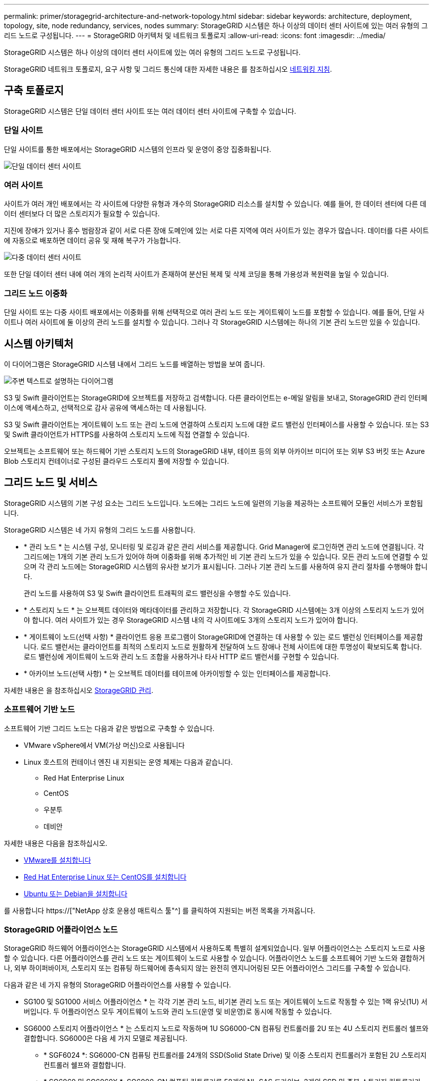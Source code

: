 ---
permalink: primer/storagegrid-architecture-and-network-topology.html 
sidebar: sidebar 
keywords: architecture, deployment, topology, site, node redundancy, services, nodes 
summary: StorageGRID 시스템은 하나 이상의 데이터 센터 사이트에 있는 여러 유형의 그리드 노드로 구성됩니다. 
---
= StorageGRID 아키텍처 및 네트워크 토폴로지
:allow-uri-read: 
:icons: font
:imagesdir: ../media/


[role="lead"]
StorageGRID 시스템은 하나 이상의 데이터 센터 사이트에 있는 여러 유형의 그리드 노드로 구성됩니다.

StorageGRID 네트워크 토폴로지, 요구 사항 및 그리드 통신에 대한 자세한 내용은 를 참조하십시오 xref:../network/index.adoc[네트워킹 지침].



== 구축 토폴로지

StorageGRID 시스템은 단일 데이터 센터 사이트 또는 여러 데이터 센터 사이트에 구축할 수 있습니다.



=== 단일 사이트

단일 사이트를 통한 배포에서는 StorageGRID 시스템의 인프라 및 운영이 중앙 집중화됩니다.

image::../media/data_center_site_single.png[단일 데이터 센터 사이트]



=== 여러 사이트

사이트가 여러 개인 배포에서는 각 사이트에 다양한 유형과 개수의 StorageGRID 리소스를 설치할 수 있습니다. 예를 들어, 한 데이터 센터에 다른 데이터 센터보다 더 많은 스토리지가 필요할 수 있습니다.

지진에 장애가 있거나 홍수 범람장과 같이 서로 다른 장애 도메인에 있는 서로 다른 지역에 여러 사이트가 있는 경우가 많습니다. 데이터를 다른 사이트에 자동으로 배포하면 데이터 공유 및 재해 복구가 가능합니다.

image::../media/data_center_sites_multiple.png[다중 데이터 센터 사이트]

또한 단일 데이터 센터 내에 여러 개의 논리적 사이트가 존재하여 분산된 복제 및 삭제 코딩을 통해 가용성과 복원력을 높일 수 있습니다.



=== 그리드 노드 이중화

단일 사이트 또는 다중 사이트 배포에서는 이중화를 위해 선택적으로 여러 관리 노드 또는 게이트웨이 노드를 포함할 수 있습니다. 예를 들어, 단일 사이트나 여러 사이트에 둘 이상의 관리 노드를 설치할 수 있습니다. 그러나 각 StorageGRID 시스템에는 하나의 기본 관리 노드만 있을 수 있습니다.



== 시스템 아키텍처

이 다이어그램은 StorageGRID 시스템 내에서 그리드 노드를 배열하는 방법을 보여 줍니다.

image::../media/grid_nodes_and_components.png[주변 텍스트로 설명하는 다이어그램]

S3 및 Swift 클라이언트는 StorageGRID에 오브젝트를 저장하고 검색합니다. 다른 클라이언트는 e-메일 알림을 보내고, StorageGRID 관리 인터페이스에 액세스하고, 선택적으로 감사 공유에 액세스하는 데 사용됩니다.

S3 및 Swift 클라이언트는 게이트웨이 노드 또는 관리 노드에 연결하여 스토리지 노드에 대한 로드 밸런싱 인터페이스를 사용할 수 있습니다. 또는 S3 및 Swift 클라이언트가 HTTPS를 사용하여 스토리지 노드에 직접 연결할 수 있습니다.

오브젝트는 소프트웨어 또는 하드웨어 기반 스토리지 노드의 StorageGRID 내부, 테이프 등의 외부 아카이브 미디어 또는 외부 S3 버킷 또는 Azure Blob 스토리지 컨테이너로 구성된 클라우드 스토리지 풀에 저장할 수 있습니다.



== 그리드 노드 및 서비스

StorageGRID 시스템의 기본 구성 요소는 그리드 노드입니다. 노드에는 그리드 노드에 일련의 기능을 제공하는 소프트웨어 모듈인 서비스가 포함됩니다.

StorageGRID 시스템은 네 가지 유형의 그리드 노드를 사용합니다.

* * 관리 노드 * 는 시스템 구성, 모니터링 및 로깅과 같은 관리 서비스를 제공합니다. Grid Manager에 로그인하면 관리 노드에 연결됩니다. 각 그리드에는 1개의 기본 관리 노드가 있어야 하며 이중화를 위해 추가적인 비 기본 관리 노드가 있을 수 있습니다. 모든 관리 노드에 연결할 수 있으며 각 관리 노드에는 StorageGRID 시스템의 유사한 보기가 표시됩니다. 그러나 기본 관리 노드를 사용하여 유지 관리 절차를 수행해야 합니다.
+
관리 노드를 사용하여 S3 및 Swift 클라이언트 트래픽의 로드 밸런싱을 수행할 수도 있습니다.

* * 스토리지 노드 * 는 오브젝트 데이터와 메타데이터를 관리하고 저장합니다. 각 StorageGRID 시스템에는 3개 이상의 스토리지 노드가 있어야 합니다. 여러 사이트가 있는 경우 StorageGRID 시스템 내의 각 사이트에도 3개의 스토리지 노드가 있어야 합니다.
* * 게이트웨이 노드(선택 사항) * 클라이언트 응용 프로그램이 StorageGRID에 연결하는 데 사용할 수 있는 로드 밸런싱 인터페이스를 제공합니다. 로드 밸런서는 클라이언트를 최적의 스토리지 노드로 원활하게 전달하여 노드 장애나 전체 사이트에 대한 투명성이 확보되도록 합니다. 로드 밸런싱에 게이트웨이 노드와 관리 노드 조합을 사용하거나 타사 HTTP 로드 밸런서를 구현할 수 있습니다.
* * 아카이브 노드(선택 사항) * 는 오브젝트 데이터를 테이프에 아카이빙할 수 있는 인터페이스를 제공합니다.


자세한 내용은 을 참조하십시오 xref:../admin/index.adoc[StorageGRID 관리].



=== 소프트웨어 기반 노드

소프트웨어 기반 그리드 노드는 다음과 같은 방법으로 구축할 수 있습니다.

* VMware vSphere에서 VM(가상 머신)으로 사용됩니다
* Linux 호스트의 컨테이너 엔진 내 지원되는 운영 체제는 다음과 같습니다.
+
** Red Hat Enterprise Linux
** CentOS
** 우분투
** 데비안




자세한 내용은 다음을 참조하십시오.

* xref:../vmware/index.adoc[VMware를 설치합니다]
* xref:../rhel/index.adoc[Red Hat Enterprise Linux 또는 CentOS를 설치합니다]
* xref:../ubuntu/index.adoc[Ubuntu 또는 Debian을 설치합니다]


를 사용합니다 https://["NetApp 상호 운용성 매트릭스 툴"^] 를 클릭하여 지원되는 버전 목록을 가져옵니다.



=== StorageGRID 어플라이언스 노드

StorageGRID 하드웨어 어플라이언스는 StorageGRID 시스템에서 사용하도록 특별히 설계되었습니다. 일부 어플라이언스는 스토리지 노드로 사용할 수 있습니다. 다른 어플라이언스를 관리 노드 또는 게이트웨이 노드로 사용할 수 있습니다. 어플라이언스 노드를 소프트웨어 기반 노드와 결합하거나, 외부 하이퍼바이저, 스토리지 또는 컴퓨팅 하드웨어에 종속되지 않는 완전히 엔지니어링된 모든 어플라이언스 그리드를 구축할 수 있습니다.

다음과 같은 네 가지 유형의 StorageGRID 어플라이언스를 사용할 수 있습니다.

* SG100 및 SG1000 서비스 어플라이언스 * 는 각각 기본 관리 노드, 비기본 관리 노드 또는 게이트웨이 노드로 작동할 수 있는 1랙 유닛(1U) 서버입니다. 두 어플라이언스 모두 게이트웨이 노드와 관리 노드(운영 및 비운영)로 동시에 작동할 수 있습니다.
* SG6000 스토리지 어플라이언스 * 는 스토리지 노드로 작동하며 1U SG6000-CN 컴퓨팅 컨트롤러를 2U 또는 4U 스토리지 컨트롤러 쉘프와 결합합니다. SG6000은 다음 세 가지 모델로 제공됩니다.
+
** * SGF6024 *: SG6000-CN 컴퓨팅 컨트롤러를 24개의 SSD(Solid State Drive) 및 이중 스토리지 컨트롤러가 포함된 2U 스토리지 컨트롤러 쉘프와 결합합니다.
** * SG6060 및 SG6060X *: SG6000-CN 컴퓨팅 컨트롤러를 58개의 NL-SAS 드라이브, 2개의 SSD 및 중복 스토리지 컨트롤러가 포함된 4U 엔클로저와 결합합니다. SG6060 및 SG6060X는 각각 60-드라이브 확장 쉘프를 1개 또는 2개 지원하므로 오브젝트 스토리지 전용 드라이브를 최대 178개까지 제공할 수 있습니다.


* SG5700 스토리지 어플라이언스 * 는 스토리지 노드로 작동하는 통합 스토리지 및 컴퓨팅 플랫폼입니다. SG5700은 4가지 모델로 제공됩니다.
+
** * SG5712 및 SG5712X *: 12개의 NL-SAS 드라이브와 통합 스토리지 및 컴퓨팅 컨트롤러가 포함된 2U 엔클로저
** * SG5760 및 SG5760X *: 4U 엔클로저로, NL-SAS 드라이브 60개, 통합 스토리지 및 컴퓨팅 컨트롤러 포함.


* SG5600 스토리지 어플라이언스 * 는 스토리지 노드로 작동하는 통합 스토리지 및 컴퓨팅 플랫폼입니다. SG5600은 다음 두 가지 모델로 사용할 수 있습니다.
+
** * SG5612 *: 12개의 NL-SAS 드라이브와 통합 스토리지 및 컴퓨팅 컨트롤러를 포함하는 2U 엔클로저
** * SG5660 *: 60개의 NL-SAS 드라이브와 통합 스토리지 및 컴퓨팅 컨트롤러를 포함하는 4U 엔클로저




자세한 내용은 다음을 참조하십시오.

* https://["NetApp Hardware Universe를 참조하십시오"^]
* xref:../sg100-1000/index.adoc[SG100 및 SG1000 서비스 어플라이언스]
* xref:../sg6000/index.adoc[SG6000 스토리지 어플라이언스]
* xref:../sg5700/index.adoc[SG5700 스토리지 어플라이언스]
* xref:../sg5600/index.adoc[SG5600 스토리지 어플라이언스]




=== 관리 노드에 대한 기본 서비스

다음 표에서는 관리 노드의 기본 서비스를 보여 줍니다. 그러나 이 테이블에는 모든 노드 서비스가 나열되지는 않습니다.

[cols="1a,2a"]
|===
| 서비스 | 키 기능 


 a| 
AMS(감사 관리 시스템)
 a| 
시스템 활동을 추적합니다.



 a| 
구성 관리 노드(CMN)
 a| 
시스템 전체 구성을 관리합니다. 기본 관리자 노드만.



 a| 
관리 애플리케이션 프로그램 인터페이스(관리 API)
 a| 
Grid Management API 및 Tenant Management API의 요청을 처리합니다.



 a| 
고가용성
 a| 
관리 노드 및 게이트웨이 노드 그룹의 고가용성 가상 IP 주소를 관리합니다.

* 참고: * 이 서비스는 게이트웨이 노드에서도 찾을 수 있습니다.



 a| 
로드 밸런서
 a| 
클라이언트에서 스토리지 노드로 S3 및 Swift 트래픽의 로드 밸런싱을 제공합니다.

* 참고: * 이 서비스는 게이트웨이 노드에서도 찾을 수 있습니다.



 a| 
네트워크 관리 시스템(NMS)
 a| 
그리드 관리자를 위한 기능을 제공합니다.



 a| 
프로메테우스
 a| 
메트릭을 수집 및 저장합니다.



 a| 
서버 상태 모니터(SSM)
 a| 
운영 체제 및 기본 하드웨어를 모니터링합니다.

|===


=== 스토리지 노드의 기본 서비스

다음 표에는 스토리지 노드의 기본 서비스가 나와 있지만 이 표에는 모든 노드 서비스가 나와 있지 않습니다.


NOTE: ADC 서비스 및 RSM 서비스와 같은 일부 서비스는 일반적으로 각 사이트의 세 스토리지 노드에만 존재합니다.

[cols="1a,2a"]
|===
| 서비스 | 키 기능 


 a| 
계정(acct)
 a| 
테넌트 계정을 관리합니다.



 a| 
관리 도메인 컨트롤러(ADC)
 a| 
토폴로지 및 그리드 전체의 구성 유지



 a| 
Cassandra 를 클릭합니다
 a| 
오브젝트 메타데이터를 저장하고 보호합니다.



 a| 
Cassandra Refaper(Cassandra 성형기)
 a| 
오브젝트 메타데이터를 자동으로 복구합니다.



 a| 
청크
 a| 
삭제 코딩 데이터 및 패리티 조각을 관리합니다.



 a| 
Data Mover(DMV)
 a| 
데이터를 클라우드 스토리지 풀로 이동합니다.



 a| 
DDS(분산 데이터 저장소)
 a| 
오브젝트 메타데이터 스토리지를 모니터링합니다.



 a| 
ID(idnt)
 a| 
LDAP 및 Active Directory에서 사용자 ID를 페더레이션합니다.



 a| 
LDR(Local Distribution Router)
 a| 
오브젝트 스토리지 프로토콜 요청을 처리하고 디스크의 오브젝트 데이터를 관리합니다.



 a| 
복제된 상태 시스템(RSM)
 a| 
S3 플랫폼 서비스 요청이 해당 엔드포인트로 전송되도록 합니다.



 a| 
서버 상태 모니터(SSM)
 a| 
운영 체제 및 기본 하드웨어를 모니터링합니다.

|===


=== 게이트웨이 노드에 대한 기본 서비스

다음 표에서는 게이트웨이 노드의 기본 서비스를 보여 줍니다. 그러나 이 테이블에는 모든 노드 서비스가 나열되지는 않습니다.

[cols="1a,2a"]
|===
| 서비스 | 키 기능 


 a| 
연결 로드 밸런서(CLB)
 a| 
클라이언트에서 스토리지 노드로 S3 및 Swift 트래픽의 계층 3 및 4 로드 밸런싱을 제공합니다. 레거시 로드 밸런싱 메커니즘

* 참고: * CLB 서비스는 더 이상 사용되지 않습니다.



 a| 
고가용성
 a| 
관리 노드 및 게이트웨이 노드 그룹의 고가용성 가상 IP 주소를 관리합니다.

* 참고: * 이 서비스는 관리 노드에서도 찾을 수 있습니다.



 a| 
로드 밸런서
 a| 
클라이언트에서 스토리지 노드로 S3 및 Swift 트래픽의 계층 7 로드 밸런싱을 제공합니다. 이것은 권장되는 로드 밸런싱 메커니즘입니다.

* 참고: * 이 서비스는 관리 노드에서도 찾을 수 있습니다.



 a| 
서버 상태 모니터(SSM)
 a| 
운영 체제 및 기본 하드웨어를 모니터링합니다.

|===


=== 아카이브 노드에 대한 기본 서비스

다음 표에는 아카이브 노드의 기본 서비스가 나와 있지만 이 표에는 모든 노드 서비스가 나열되어 있지 않습니다.

[cols="1a,2a"]
|===
| 서비스 | 키 기능 


 a| 
아카이브(ARC)
 a| 
TSM(Tivoli Storage Manager) 외부 테이프 스토리지 시스템과 통신합니다.



 a| 
서버 상태 모니터(SSM)
 a| 
운영 체제 및 기본 하드웨어를 모니터링합니다.

|===


=== StorageGRID 서비스

다음은 StorageGRID 서비스의 전체 목록입니다.

* * 계정 서비스 전달자*
+
로드 밸런서 서비스가 원격 호스트에서 계정 서비스를 쿼리하도록 하는 인터페이스를 제공하고 로드 밸런서 끝점 구성 변경 사항을 로드 밸런서 서비스에 알려 줍니다. 로드 밸런서 서비스는 관리 노드 및 게이트웨이 노드에 있습니다.

* * ADC 서비스(관리 도메인 컨트롤러) *
+
LDR 및 CMN 서비스의 토폴로지 정보 유지, 인증 서비스 제공 및 쿼리에 응답 ADC 서비스는 사이트에 설치된 처음 세 개의 스토리지 노드 각각에 제공됩니다.

* * AMS 서비스(감사 관리 시스템) *
+
감사된 모든 시스템 이벤트 및 트랜잭션을 모니터링하고 텍스트 로그 파일에 기록합니다. AMS 서비스가 관리 노드에 있습니다.

* * ARC 서비스(보관) *
+
TSM 미들웨어를 통해 S3 인터페이스 또는 테이프를 통해 클라우드와 같은 외부 아카이브 스토리지에 대한 연결을 구성하는 관리 인터페이스를 제공합니다. ARC 서비스는 아카이브 노드에 있습니다.

* * Cassandra Refaper 서비스 *
+
오브젝트 메타데이터를 자동으로 복구합니다. Cassandra Refaper 서비스는 모든 스토리지 노드에 있습니다.

* * 청크 서비스 *
+
삭제 코딩 데이터 및 패리티 조각을 관리합니다. 스토리지 노드에 청크 서비스가 있습니다.

* * CLB 서비스(연결 로드 밸런서) *
+
HTTP를 통해 연결하는 클라이언트 응용 프로그램에 대한 게이트웨이를 StorageGRID에 제공하는 더 이상 사용되지 않는 서비스입니다. CLB 서비스가 게이트웨이 노드에 있습니다. CLB 서비스는 더 이상 사용되지 않으며 향후 StorageGRID 릴리스에서 제거됩니다.

* * CMN 서비스(구성 관리 노드) *
+
시스템 전체 구성 및 그리드 작업 관리 각 그리드에는 기본 관리 노드에 있는 하나의 CMN 서비스가 있습니다.

* * DDS 서비스(분산 데이터 저장소) *
+
Cassandra 데이터베이스와 연결되어 개체 메타데이터를 관리합니다. DDS 서비스는 스토리지 노드에 있습니다.

* * DMV 서비스(Data Mover) *
+
데이터를 클라우드 엔드포인트로 이동합니다. DMV 서비스가 스토리지 노드에 있습니다.

* * 동적 IP 서비스 *
+
그리드를 모니터링하여 동적 IP 변경 사항을 모니터링하고 로컬 구성을 업데이트합니다. 동적 IP(dynip) 서비스가 모든 노드에 존재합니다.

* * Grafana 서비스 *
+
Grid Manager에서 메트릭 시각화에 사용됩니다. Grafana 서비스가 관리 노드에 존재합니다.

* * 고가용성 서비스 *
+
High Availability Groups 페이지에 구성된 노드의 고가용성 가상 IP를 관리합니다. 고가용성 서비스는 관리 노드 및 게이트웨이 노드에 있습니다. 이 서비스는 Keeepalived 서비스라고도 합니다.

* * ID(idnt) 서비스 *
+
LDAP 및 Active Directory에서 사용자 ID를 페더레이션합니다. ID 서비스(idnt)는 각 사이트의 세 스토리지 노드에 있습니다.

* * 람다 중재인 서비스 *
+
S3 Select SelectObjectContent 요청을 관리합니다.

* * 로드 밸런서 서비스 *
+
클라이언트에서 스토리지 노드로 S3 및 Swift 트래픽의 로드 밸런싱을 제공합니다. 부하 분산 서비스는 부하 분산 엔드포인트 구성 페이지를 통해 구성할 수 있습니다. 로드 밸런서 서비스는 관리 노드 및 게이트웨이 노드에 있습니다. 이 서비스는 nginx-GW 서비스라고도 합니다.

* * LDR 서비스(Local Distribution Router) *
+
그리드 내의 컨텐츠 저장 및 전송을 관리합니다. LDR 서비스가 스토리지 노드에 있습니다.

* * MISCd 정보 서비스 제어 데몬 서비스 *
+
다른 노드의 서비스를 쿼리 및 관리하고 다른 노드에서 실행 중인 서비스 상태를 쿼리하는 것과 같은 노드의 환경 구성을 관리하기 위한 인터페이스를 제공합니다. MISCd 서비스가 모든 노드에 있습니다.

* * nginx 서비스 *
+
HTTPS API를 통해 다른 노드의 서비스와 통신할 수 있도록 다양한 그리드 서비스(예: Prometheus 및 Dynamic IP)를 위한 인증 및 보안 통신 메커니즘 역할을 합니다. nginx 서비스는 모든 노드에 있습니다.

* * nginx-GW 서비스 *
+
로드 밸런서 서비스에 전원을 공급합니다. Nginx-GW 서비스는 관리 노드 및 게이트웨이 노드에 있습니다.

* * NMS 서비스(네트워크 관리 시스템) *
+
Grid Manager를 통해 표시되는 모니터링, 보고 및 구성 옵션을 강화합니다. NMS 서비스가 관리 노드에 있습니다.

* * 지속성 서비스 *
+
재부팅 시 유지되어야 하는 루트 디스크의 파일을 관리합니다. Persistence 서비스는 모든 노드에 있습니다.

* * Prometheus 서비스 *
+
모든 노드의 서비스에서 시계열 메트릭을 수집합니다. Prometheus 서비스는 관리 노드에 있습니다.

* RSM 서비스(복제된 상태 기계 서비스) *
+
플랫폼 서비스 요청이 각 엔드포인트로 전송되도록 합니다. RSM 서비스는 ADC 서비스를 사용하는 스토리지 노드에 있습니다.

* * SSM 서비스(서버 상태 모니터) *
+
하드웨어 조건을 모니터링하고 NMS 서비스에 보고합니다. SSM 서비스의 인스턴스는 모든 그리드 노드에 존재합니다.

* * 추적 수집기 서비스 *
+
기술 지원 부서에서 사용할 정보를 수집하기 위해 추적 수집을 수행합니다. 추적 수집기 서비스는 오픈 소스 Jaeger 소프트웨어를 사용하며 관리 노드에 있습니다.



